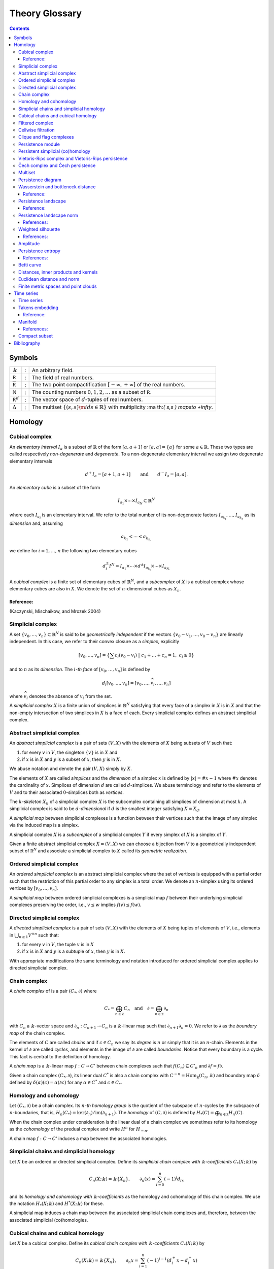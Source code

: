 ===============
Theory Glossary
===============

.. contents::
   :depth: 3
..

Symbols
=======

+------------------------------+---+-------------------------------+
| :math:`\Bbbk`                | : | An arbitrary field.           |
+------------------------------+---+-------------------------------+
| :math:`\mathbb R`            | : | The field of real numbers.    |
+------------------------------+---+-------------------------------+
| :math:`\overline{\mathbb R}` | : | The two point                 |
|                              |   | compactification              |
|                              |   | :math:`[-\infty, +\infty]` of |
|                              |   | the real numbers.             |
+------------------------------+---+-------------------------------+
| :math:`\mathbb N`            | : | The counting numbers          |
|                              |   | :math:`0,1,2, \ldots` as a    |
|                              |   | subset of :math:`\mathbb R`.  |
+------------------------------+---+-------------------------------+
| :math:`\mathbb R^d`          | : | The vector space of           |
|                              |   | :math:`d`-tuples of real      |
|                              |   | numbers.                      |
+------------------------------+---+-------------------------------+
| :math:`\Delta`               | : | The multiset                  |
|                              |   | :math:`\lbrace (s, s) \m      |
|                              |   | id  s \in \mathbb{R} \rbrace` |
|                              |   | with multiplicity             |
|                              |   | :ma                           |
|                              |   | th:`( s,s ) \mapsto +\infty`. |
+------------------------------+---+-------------------------------+

Homology
========

.. _cubical_complex:

Cubical complex
---------------

An *elementary interval* :math:`I_a` is a subset of :math:`\mathbb{R}`
of the form :math:`[a, a+1]` or :math:`[a,a] = \{a\}` for some
:math:`a \in \mathbb{R}`. These two types are called respectively
*non-degenerate* and *degenerate*. To a non-degenerate elementary
interval we assign two degenerate elementary intervals

.. math:: d^+ I_a = [a+1, a+1] \qquad \text{and} \qquad d^- I_a = [a, a].

An *elementary cube* is a subset of the form

.. math:: I_{a_1} \times \cdots \times I_{a_N} \subset \mathbb{R}^N

where each :math:`I_{a_i}` is an elementary interval. We refer to the
total number of its non-degenerate factors
:math:`I_{a_{k_1}}, \dots, I_{a_{k_n}}` as its *dimension* and, assuming

.. math:: a_{k_1} < \cdots < a_{k_{n,}}

we define for :math:`i = 1, \dots, n` the following two elementary cubes

.. math:: d_i^\pm I^N = I_{a_1} \times \cdots \times d^\pm I_{a_{k_i}} \times \cdots \times I_{a_{N.}}

A *cubical complex* is a finite set of elementary cubes of
:math:`\mathbb{R}^N`, and a *subcomplex* of :math:`X` is a cubical
complex whose elementary cubes are also in :math:`X`. We denote the set
of :math:`n`-dimensional cubes as :math:`X_n`.

Reference:
~~~~~~~~~~

(Kaczynski, Mischaikow, and Mrozek 2004)

.. _simplicial_complex:

Simplicial complex
------------------

A set :math:`\{v_0, \dots, v_n\} \subset \mathbb{R}^N` is said to be
*geometrically independent* if the vectors
:math:`\{v_0-v_1, \dots, v_0-v_n\}` are linearly independent. In this
case, we refer to their convex closure as a *simplex*, explicitly

.. math:: \lbrack v_0, \ldots , v_n \rbrack = \left\{ \sum c_i (v_0 - v_i)\ \big|\ c_1+\dots+c_n = 1,\ c_i \geq 0 \right\}

and to :math:`n` as its *dimension*. The :math:`i`\ *-th face* of
:math:`[v_0, \dots, v_n]` is defined by

.. math:: d_i[v_0, \ldots, v_n] = [v_0, \dots, \widehat{v}_i, \dots, v_n]

where :math:`\widehat{v}_i` denotes the absence of :math:`v_i` from the
set.

A *simplicial complex* :math:`X` is a finite union of simplices in
:math:`\mathbb{R}^N` satisfying that every face of a simplex in
:math:`X` is in :math:`X` and that the non-empty intersection of two
simplices in :math:`X` is a face of each. Every simplicial complex
defines an abstract simplicial complex.

.. _abstract_simplicial_complex:

Abstract simplicial complex
---------------------------

An *abstract simplicial complex* is a pair of sets :math:`(V, X)` with
the elements of :math:`X` being subsets of :math:`V` such that:

#. for every :math:`v` in :math:`V`, the singleton :math:`\{v\}` is in
   :math:`X` and

#. if :math:`x` is in :math:`X` and :math:`y` is a subset of :math:`x`,
   then :math:`y` is in :math:`X`.

We abuse notation and denote the pair :math:`(V, X)` simply by
:math:`X`.

The elements of :math:`X` are called *simplices* and the *dimension* of
a simplex :math:`x` is defined by :math:`|x| = \# x - 1` where
:math:`\# x` denotes the cardinality of :math:`x`. Simplices of
dimension :math:`d` are called :math:`d`-simplices. We abuse terminology
and refer to the elements of :math:`V` and to their associated
:math:`0`-simplices both as *vertices*.

The :math:`k`\ *-skeleton* :math:`X_k` of a simplicial complex :math:`X`
is the subcomplex containing all simplices of dimension at most
:math:`k`. A simplicial complex is said to be :math:`d`\ *-dimensional*
if :math:`d` is the smallest integer satisfying :math:`X = X_d`.

A *simplicial map* between simplicial complexes is a function between
their vertices such that the image of any simplex via the induced map is
a simplex.

A simplicial complex :math:`X` is a *subcomplex* of a simplicial complex
:math:`Y` if every simplex of :math:`X` is a simplex of :math:`Y`.

Given a finite abstract simplicial complex :math:`X = (V, X)` we can
choose a bijection from :math:`V` to a geometrically independent subset
of :math:`\mathbb R^N` and associate a simplicial complex to :math:`X`
called its *geometric realization*.

.. _ordered_simplical_complex:

Ordered simplicial complex
--------------------------

An *ordered simplicial complex* is an abstract simplicial complex where
the set of vertices is equipped with a partial order such that the
restriction of this partial order to any simplex is a total order. We
denote an :math:`n`-simplex using its ordered vertices by
:math:`[v_0, \dots, v_n]`.

A *simplicial map* between ordered simplicial complexes is a simplicial
map :math:`f` between their underlying simplicial complexes preserving
the order, i.e., :math:`v \leq w` implies :math:`f(v) \leq f(w)`.

.. _directed_simplicial_complex:

Directed simplicial complex
---------------------------

A *directed simplicial complex* is a pair of sets :math:`(V, X)` with
the elements of :math:`X` being tuples of elements of :math:`V`, i.e.,
elements in :math:`\bigcup_{n\geq1} V^{\times n}` such that:

#. for every :math:`v` in :math:`V`, the tuple :math:`v` is in :math:`X`

#. if :math:`x` is in :math:`X` and :math:`y` is a subtuple of
   :math:`x`, then :math:`y` is in :math:`X`.

With appropriate modifications the same terminology and notation
introduced for ordered simplicial complex applies to directed simplicial
complex.

.. _chain_complex:

Chain complex
-------------

A *chain complex* of is a pair :math:`(C_*, \partial)` where

.. math:: C_* = \bigoplus_{n \in \mathbb Z} C_n \quad \mathrm{and} \quad \partial = \bigoplus_{n \in \mathbb Z} \partial_n

with :math:`C_n` a :math:`\Bbbk`-vector space and
:math:`\partial_n : C_{n+1} \to C_n` is a :math:`\Bbbk`-linear map such
that :math:`\partial_{n+1} \partial_n = 0`. We refer to :math:`\partial`
as the *boundary map* of the chain complex.

The elements of :math:`C` are called *chains* and if :math:`c \in C_n`
we say its *degree* is :math:`n` or simply that it is an
:math:`n`-chain. Elements in the kernel of :math:`\partial` are called
*cycles*, and elements in the image of :math:`\partial` are called
*boundaries*. Notice that every boundary is a cycle. This fact is
central to the definition of homology.

A *chain map* is a :math:`\Bbbk`-linear map :math:`f : C \to C'` between
chain complexes such that :math:`f(C_n) \subseteq C'_n` and
:math:`\partial f = f \partial`.

Given a chain complex :math:`(C_*, \partial)`, its linear dual
:math:`C^*` is also a chain complex with
:math:`C^{-n} = \mathrm{Hom_\Bbbk}(C_n, \Bbbk)` and boundary map
:math:`\delta` defined by :math:`\delta(\alpha)(c) = \alpha(\partial c)`
for any :math:`\alpha \in C^*` and :math:`c \in C_*`.

.. _homology_and_cohomology:

Homology and cohomology
-----------------------

Let :math:`(C_*, \partial)` be a chain complex. Its :math:`n`\ *-th
homology group* is the quotient of the subspace of :math:`n`-cycles by
the subspace of :math:`n`-boundaries, that is,
:math:`H_n(C_*) = \mathrm{ker}(\partial_n)/ \mathrm{im}(\partial_{n+1})`.
The *homology* of :math:`(C, \partial)` is defined by
:math:`H_*(C) = \bigoplus_{n \in \mathbb Z} H_n(C)`.

When the chain complex under consideration is the linear dual of a chain
complex we sometimes refer to its homology as the *cohomology* of the
predual complex and write :math:`H^n` for :math:`H_{-n}`.

A chain map :math:`f : C \to C'` induces a map between the associated
homologies.

.. _simplicial_chains_and_simplicial_homology:

Simplicial chains and simplicial homology
-----------------------------------------

Let :math:`X` be an ordered or directed simplicial complex. Define its
*simplicial chain complex with* :math:`\Bbbk`\ *-coefficients*
:math:`C_*(X; \Bbbk)` by

.. math:: C_n(X; \Bbbk) = \Bbbk\{X_n\}, \qquad \partial_n(x) = \sum_{i=0}^{n} (-1)^i d_ix

and its *homology and cohomology with* :math:`\Bbbk`\ *-coefficients* as
the homology and cohomology of this chain complex. We use the notation
:math:`H_*(X; \Bbbk)` and :math:`H^*(X; \Bbbk)` for these.

A simplicial map induces a chain map between the associated simplicial
chain complexes and, therefore, between the associated simplicial
(co)homologies.

.. _cubical_chains_and_cubical_homology:

Cubical chains and cubical homology
-----------------------------------

Let :math:`X` be a cubical complex. Define its *cubical chain complex
with* :math:`\Bbbk`\ *-coefficients* :math:`C_*(X; \Bbbk)` by

.. math:: C_n(X; \Bbbk) = \Bbbk\{X_n\}, \qquad \partial_n x = \sum_{i = 1}^{n} (-1)^{i-1}(d^+_i x - d^-_i x)

where :math:`x = I_1 \times \cdots \times I_N` and :math:`s(i)` is the
dimension of :math:`I_1 \times \cdots \times I_i`. Its *homology and
cohomology with* :math:`\Bbbk`\ *-coefficients* is the homology and
cohomology of this chain complex. We use the notation
:math:`H_*(X; \Bbbk)` and :math:`H^*(X; \Bbbk)` for these.

.. _filtered_complex:

Filtered complex
----------------

A *filtered complex* is a collection of simplicial or cubical complexes
:math:`\{X_s\}_{s \in \mathbb R}` such that :math:`X_s` is a subcomplex
of :math:`X_t` for each :math:`s \leq t`.

.. _cellwise_filtration:

Cellwise filtration
-------------------

A *cellwise filtration* is a simplicial or cubical complex :math:`X`
together with a total order :math:`\leq` on its simplices or elementary
cubes such that for each :math:`y \in X` the set
:math:`\{x \in X\ :\ x \leq y\}` is a subcomplex of :math:`X`. A
cellwise filtration can be naturally thought of as a filtered complex.

.. _clique_and_flag_complexes:

Clique and flag complexes
-------------------------

Let :math:`G` be a :math:`1`-dimensional abstract (resp. directed)
simplicial complex. The abstract (resp. directed) simplicial complex
:math:`\langle G \rangle` has the same set of vertices as :math:`G` and
:math:`\{v_0, \dots, v_n\}` (resp. :math:`(v_0, \dots, v_n)`) is a
simplex in :math:`\langle G \rangle` if an only if :math:`\{v_i, v_j\}`
(resp. :math:`(v_i, v_j)`) is in :math:`G` for each pair of vertices
:math:`v_i, v_j`.

An abstract (resp. directed) simplicial complex :math:`X` is a *clique
(resp. flag) complex* if :math:`X = \langle G \rangle` for some
:math:`G`.

Given a function

.. math:: w : G \to \mathbb R \cup \{\infty\}

consider the extension

.. math:: w : \langle G \rangle \to \mathbb R \cup \{\infty\}

defined respectively by

.. math::

   \begin{aligned}
       w\{v_0, \dots, v_n\} & = \max\{ w\{v_i, v_j\}\ |\ i \neq j\} \\
       w(v_0, \dots, v_n) & = \max\{ w(v_i, v_j)\ |\ i < j\}
       \end{aligned}

and define the filtered complex
:math:`\{\langle G \rangle_{s}\}_{s \in \mathbb R}` by

.. math:: \langle G \rangle_s = \{\sigma \in \langle G \rangle\ |\ w(\sigma) \leq s\}.

A filtered complex :math:`\{X_s\}_{s \in \mathbb R}` is a *filtered
clique (resp. flag) complex* if :math:`X_s = \langle G \rangle_s` for
some :math:`(G,w)`.

.. _persistence_module:

Persistence module
------------------

A *persistence module* is a collection containing a :math:`\Bbbk`-vector
spaces :math:`V(s)` for each real number :math:`s` together with
:math:`\Bbbk`-linear maps :math:`f_{st} : V(s) \to V(t)`, referred to as
*structure maps*, for each pair :math:`s \leq t`, satisfying naturality,
i.e., if :math:`r \leq s \leq t`, then
:math:`f_{rt} = f_{st} \circ f_{rs}` and tameness, i.e., all but
finitely many structure maps are isomorphisms.

A *morphism of persistence modules* :math:`F : V \to W` is a collection
of linear maps :math:`F(s) : V(s) \to W(s)` such that
:math:`F(t) \circ f_{st} = f_{st} \circ F(s)` for each par of reals
:math:`s \leq t`. We say that :math:`F` is an *isomorphisms* if each
:math:`F(s)` is.

.. _persistent_simplicial_(co)homology:

Persistent simplicial (co)homology
----------------------------------

Let :math:`\{X(s)\}_{s \in \mathbb R}` be a set of ordered or directed
simplicial complexes together with simplicial maps
:math:`f_{st} : X(s) \to X(t)` for each pair :math:`s \leq t`, such that

.. math:: r \leq s \leq t\ \quad\text{implies} \quad f_{rt} = f_{st} \circ f_{rs}

for example, a filtered complex. Its *persistent simplicial homology
with* :math:`\Bbbk`\ *-coefficients* is the persistence module

.. math:: H_*(X(s); \Bbbk)

with structure maps
:math:`H_*(f_{st}) : H_*(X(s); \Bbbk) \to H_*(X(t); \Bbbk)` induced form
the maps :math:`f_{st.}` In general, the collection constructed this way
needs not satisfy the tameness condition of a persistence module, but we
restrict attention to the cases where it does. Its *persistence
simplicial cohomology with* :math:`\Bbbk`\ *-coefficients* is defined
analogously.

.. _vietoris-rips_complex_and_vietoris-rips_persistence:

Vietoris-Rips complex and Vietoris-Rips persistence
---------------------------------------------------

Let :math:`(X, d)` be a finite metric space. Define the Vietoris-Rips
complex of :math:`X` as the filtered complex :math:`VR_s(X)` that
contains a subset of :math:`X` as a simplex if all pairwise distances in
the subset are less than or equal to :math:`s`, explicitly

.. math:: VR_s(X) = \Big\{ [v_0,\dots,v_n]\ \Big|\ \forall i,j\ \,d(v_i, v_j) \leq s \Big\}.

The *Vietoris-Rips persistence* of :math:`(X, d)` is the persistent
simplicial (co)homology of :math:`VR_s(X)`.

A more general version is obtained by replacing the distance function
with an arbitrary function

.. math:: w : X \times X \to \mathbb R \cup \{\infty\}

and defining :math:`VR_s(X)` as the filtered clique complex associated
to :math:`(X \times X ,w)`.

.. _cech_complex_and_cech_persistence:

Čech complex and Čech persistence
---------------------------------

Let :math:`(X, d)` be a point cloud. Define the Čech complex of
:math:`X` as the filtered complex :math:`\check{C}_s(X)` that is empty
if :math:`s<0` and, if :math:`s \geq 0`, contains a subset of :math:`X`
as a simplex if the balls of radius :math:`s` with centers in the subset
have a non-empty intersection, explicitly

.. math:: \check{C}_s(X) = \Big\{ [v_0,\dots,v_n]\ \Big|\ \bigcap_{i=0}^n B_s(x_i) \neq \emptyset \Big\}.

The *Čech persistence (co)homology* of :math:`(X,d)` is the persistent
simplicial (co)homo-logy of :math:`\check{C}_s(X)`.

Multiset
--------

A *multiset* is a pair :math:`(S, \phi)` where :math:`S` is a set and
:math:`\phi : S \to \mathbb N \cup \{+\infty\}` is a function attaining
positive values. For :math:`s \in S` we refer to :math:`\phi(s)` as its
*multiplicity*. The *union* of two multisets
:math:`(S_1, \phi_1), (S_2, \phi_2)` is the multiset
:math:`(S_1 \cup S_2, \phi_1 \cup \phi_2)` with

.. math::

   (\phi_1 \cup \phi_2)(s) = 
       \begin{cases}
       \phi_1(s) & s \in S_1, s \not\in S_2 \\
       \phi_2(s) & s \in S_2, s \not\in S_1 \\
       \phi_1(s) + \phi_2(s) & s \in S_1, s \in S_2. \\
       \end{cases}

.. _persistence_diagram:

Persistence diagram
-------------------

A *persistence diagram* is a multiset of points in

.. math:: \mathbb R \times \big( \mathbb{R} \cup \{+\infty\} \big).

Given a persistence module, its associated persistence diagram is
determined by the following condition: for each pair :math:`s,t` the
number counted with multiplicity of points :math:`(b,d)` in the
multiset, satisfying :math:`b \leq s \leq t < d` is equal to the rank of
:math:`f_{st.}`

A well known result establishes that there exists an isomorphism between
two persistence module if and only if their persistence diagrams are
equal.

.. _wasserstein_and_bottleneck_distance:

Wasserstein and bottleneck distance
-----------------------------------

The :math:`p`\ *-Wasserstein distance* between two persistence diagrams
:math:`D_1` and :math:`D_2` is the infimum over all bijections
:math:`\gamma: D_1 \cup \Delta \to D_2 \cup \Delta` of

.. math:: \Big(\sum_{x \in D_1 \cup \Delta} ||x - \gamma(x)||_\infty^p \Big)^{1/p}

where :math:`||-||_\infty` is defined for :math:`(x,y) \in \mathbb R^2`
by :math:`\max\{|x|, |y|\}`.

The limit :math:`p \to \infty` defines the *bottleneck distance*. More
explicitly, it is the infimum over the same set of bijections of the
value

.. math:: \sup_{x \in D_1 \cup \Delta} ||x - \gamma(x)||_{\infty.}

.. _reference-1:

Reference:
~~~~~~~~~~

(Kerber, Morozov, and Nigmetov 2017)

.. _persistence_landscape:

Persistence landscape
---------------------

A *persistence landscape* is a set
:math:`\{\lambda_k\}_{k \in \mathbb N}` of functions

.. math:: \lambda : \mathbb R \to \overline{\mathbb R}

where :math:`\lambda_k` is referred to as the :math:`k`\ *-layer of the
persistence landscape*.

Let :math:`\{(b_i, d_i)\}_{i \in I}` be a persistence diagram. Its
*associated persistence landscape* :math:`\lambda` is defined by letting
:math:`\lambda_k` be the :math:`k`-th largest value of the set
:math:`\{\Lambda_i(t)\}_ {i \in I}` where

.. math:: \Lambda_i(t) = \left[ \min \{t-b_i, d_i-t\}\right]_+

and :math:`c_+ := \max(c,0)`.

Intuitively, we can describe the set of graphs of a persistence
landscape by first joining each of the points in the multiset to the
diagonal via a horizontal as well as a vertical line, then clockwise
rotating the figure 45 degrees and rescaling it by :math:`1/\sqrt{2}`.

.. _reference-2:

Reference:
~~~~~~~~~~

(Bubenik 2015)

.. _persistence_landscape_norm:

Persistence landscape norm
--------------------------

Given a function :math:`f : \mathbb R \to \overline{\mathbb R}` define

.. math:: ||f||_p = \left( \int_{\mathbb R} f^p(x)\, dx \right)^{1/p}

whenever the right hand side exists and is finite.

The :math:`p`\ *-norm* of a persistence landscape
:math:`\lambda = \{\lambda_k\}_{k \in \mathbb N}` is defined to be

.. math:: ||\lambda||_p = \left( \sum_{i \in \mathbb N} ||\lambda_i||^p_p \right)^{1/p}

whenever the right hand side exists and is finite.

References:
~~~~~~~~~~~

(Stein and Shakarchi 2011; Bubenik 2015)

.. _weighted_silhouette:

Weighted silhouette
-------------------

Let :math:`D = {(b_i, d_i)}_{i \in I}` be a persistence diagram. A
*weighted silhouette* associated to :math:`D` is a continuous function
:math:`\phi : \mathbb R \to \mathbb R` of the form

.. math:: \phi(t) = \frac{\sum_{i \in I}w_i \Lambda_i(t)}{\sum_{i \in I}w_i},

where :math:`\{w_i\}_{i \in I}` is a set of positive real numbers and

.. math::

   \label{equation:lambda_for_persistence_landscapes}
       \Lambda_i(t) = \left[ \min \{t-b_i, d_i-t\}\right]_+

with :math:`c_+ := \max(c,0)`. The particular choice
:math:`w_i = \vert d_i - b_i \vert^p` for :math:`0 < p \leq \infty` is
referred to as *power-weighted silhouettes*.

.. _references-1:

References:
~~~~~~~~~~~

(Chazal et al. 2014)

Amplitude
---------

Given a function assigning a real number to a pair of persistence
diagrams, we define the *amplitude* of a persistence diagram :math:`D`
to be the value assigned to the pair :math:`(D \cup \Delta, \Delta)`.
Important examples of such functions are: Wasserstein and bottleneck
distances and landscape distance.

.. _persistence_entropy:

Persistence entropy
-------------------

Intuitively, this is a measure of the entropy of the points in a
persistence diagram. Precisely, let :math:`D = \{(b_i, d_i)\}_{i \in I}`
be a persistence diagram with each :math:`d_i < +\infty`. The
*persistence entropy* of :math:`D` is defined by

.. math:: E(D) = - \sum_{i \in I} p_i \log(p_i)

where

.. math:: p_i = \frac{(d_i - b_i)}{L_D} \qquad \text{and} \qquad L_D = \sum_{i \in I} (d_i - b_i) .

.. _references-2:

References:
~~~~~~~~~~~

(Rucco et al. 2016)

.. _betti_curve:

Betti curve
-----------

Let :math:`D` be a persistence diagram. Its *Betti curve* is the
function :math:`\beta_D : \mathbb R \to \mathbb N` whose value on
:math:`s \in \mathbb R` is the number, counted with multiplicity, of
points :math:`(b_i,d_i)` in :math:`D` such that :math:`b_i \leq s <d_i`.

The name is inspired from the case when the persistence diagram comes
from persistent homology.

.. _metric_inner_product_and_kernel:

Distances, inner products and kernels
-------------------------------------

A set :math:`X` with a function

.. math:: d : X \times X \to \mathbb R

is called a *metric space* if the values of :math:`d` are all
non-negative and for all :math:`x,y,z \in X`

.. math:: d(x,y) = 0\ \Leftrightarrow\ x = y

.. math:: d(x,y) = d(y,x)

.. math:: d(x,z) \leq d(x,y) + d(y, z).

In this case the :math:`d` is referred to as the *metric* or the
*distance function*.

A vector space :math:`V` together with a function

.. math:: \langle -, - \rangle : V \times V \to \mathbb R

is called and *inner product space* if for all :math:`u,v,w \in V`

.. math:: u \neq 0\ \Rightarrow\ \langle u, u \rangle > 0

.. math:: \langle u, v\rangle = \langle v, u\rangle

.. math:: \langle au+v, w \rangle = a\langle u, w \rangle + \langle v, w \rangle.

In this case the function :math:`\langle -, - \rangle` is referred to as
the *inner product* and the function given by

.. math:: ||u|| = \sqrt{\langle u, u \rangle}

as its associated *norm*. An inner product space is naturally a metric
space with distance function

.. math:: d(u,v) = ||u-v||.

A *kernel* on a set :math:`X` is a function

.. math:: k : X \times X

for which there exists a function :math:`\phi : X \to V` to an inner
product space such that

.. math:: k(x, y) = \langle \phi(x), \phi(y) \rangle.

.. _euclidean_distance_and_norm:

Euclidean distance and norm
---------------------------

The vector space :math:`\mathbb R^n` is an inner product space with
inner product

.. math:: \langle x, y \rangle = (x_1-y_1)^2 + \cdots + (x_n-y_n)^2.

The associated norm and distance function are referred to as *Euclidean
norm* and *Euclidean distance*.

.. _finite_metric_spaces_and_point_clouds:

Finite metric spaces and point clouds
-------------------------------------

A *finite metric space* is a finite set together with a metric. A
*distance matrix* associated to a finite metric space is obtained by
choosing a total order on the finite set and setting the
:math:`(i,j)`-entry to be equal to the distance between the :math:`i`-th
and :math:`j`-th elements.

A *point cloud* is a finite subset of :math:`\mathbb{R}^n` (for some
:math:`n`) together with the metric induced from the euclidean distance.

Time series
===========

.. _time_series:

Time series
-----------

A *time series* is a sequence :math:`\{y_i\}_{i = 0}^n` of real numbers.

A common construction of a times series :math:`\{x_i\}_{i = 0}^n` is
given by choosing :math:`x_0` arbitrarily as well as a step parameter
:math:`h` and setting

.. math:: x_i = x_0 + h\cdot i.

Another usual construction is as follows: given a time series
:math:`\{x_i\}_{i = 0}^n \subseteq U` and a function

.. math:: f : U \subseteq \mathbb R \to \mathbb R

we obtain a new time series :math:`\{f(x_i)\}_{i = 0.}^n`

Generalizing the previous construction we can define a time series from
a function

.. math:: \varphi : U \times M \to M, \qquad U \subseteq \mathbb R, \qquad M \subseteq \mathbb R^d

using a function :math:`f : M \to \mathbb R` as follows: let
:math:`\{t_i\}_{i=0}^n` be a time series taking values in :math:`U`,
then

.. math:: \{f(\varphi(t_i, m))\}_{i=0}^n

for an arbitrarily chosen :math:`m \in M`.

.. _takens_embedding:

Takens embedding
----------------

Let :math:`M \subset \mathbb R^d` be a compact manifold of dimension
:math:`n`. Let

.. math:: \varphi : \mathbb R \times M \to M

and

.. math:: f : M \to \mathbb R

be generic smooth functions. Then, for any :math:`\tau > 0` the map

.. math:: M \to \mathbb R^{2n+1}

defined by

.. math:: x \mapsto\big( f(x), f(x_1), f(x_2), \dots, f(x_{2n}) \big)

where

.. math:: x_i = \varphi(i \cdot \tau, x)

is an injective map with full rank.

.. _reference-3:

Reference:
~~~~~~~~~~

(Takens 1981)

Manifold
--------

Intuitively, a manifold of dimension :math:`n` is a space locally
equivalent to :math:`\mathbb R^n`. Formally, a subset :math:`M` of
:math:`\mathbb R^d` is an :math:`n`-dimensional manifold if for each
:math:`x \in M` there exists an open ball
:math:`B(x) = \{ y \in M\,;\ d(x,y) < \epsilon\}` and a smooth function
with smooth inverse

.. math:: \phi_x : B(x) \to \{v \in \mathbb R^n\,;\ ||v||<1\}.

.. _references-3:

References:
~~~~~~~~~~~

(Milnor and Weaver 1997; Guillemin and Pollack 2010)

.. _compact_subset:

Compact subset
--------------

A subset :math:`K` of a metric space :math:`(X,d)` is said to be
*bounded* if there exist a real number :math:`D` such that for each pair
of elements in :math:`K` the distance between them is less than
:math:`D`. It is said to be *complete* if for any :math:`x \in X` it is
the case that :math:`x \in K` if for any :math:`\epsilon > 0` the
intersection between :math:`K` and :math:`\{y \,;\ d(x,y) < \epsilon \}`
is not empty. It is said to be *compact* if it is both bounded and
complete.

Bibliography
============

.. container:: references hanging-indent
   :name: refs

   .. container::
      :name: ref-bubenik2015statistical

      Bubenik, Peter. 2015. “Statistical Topological Data Analysis Using
      Persistence Landscapes.” *The Journal of Machine Learning
      Research* 16 (1): 77–102.

   .. container::
      :name: ref-chazal2014stochastic

      Chazal, Frédéric, Brittany Terese Fasy, Fabrizio Lecci, Alessandro
      Rinaldo, and Larry Wasserman. 2014. “Stochastic Convergence of
      Persistence Landscapes and Silhouettes.” In *Proceedings of the
      Thirtieth Annual Symposium on Computational Geometry*, 474–83.
      SOCG’14. Kyoto, Japan: Association for Computing Machinery.
      https://doi.org/10.1145/2582112.2582128.

   .. container::
      :name: ref-guillemin2010differential

      Guillemin, Victor, and Alan Pollack. 2010. *Differential
      Topology*. Vol. 370. American Mathematical Soc.

   .. container::
      :name: ref-mischaikow04computational

      Kaczynski, Tomasz, Konstantin Mischaikow, and Marian Mrozek. 2004.
      *Computational Homology*. Vol. 157. Applied Mathematical Sciences.
      Springer-Verlag, New York. https://doi.org/10.1007/b97315.

   .. container::
      :name: ref-kerber2017geometry

      Kerber, Michael, Dmitriy Morozov, and Arnur Nigmetov. 2017.
      “Geometry Helps to Compare Persistence Diagrams.” *Journal of
      Experimental Algorithmics (JEA)* 22: 1–4.

   .. container::
      :name: ref-milnor1997topology

      Milnor, John Willard, and David W Weaver. 1997. *Topology from the
      Differentiable Viewpoint*. Princeton university press.

   .. container::
      :name: ref-rucco2016characterisation

      Rucco, Matteo, Filippo Castiglione, Emanuela Merelli, and Marco
      Pettini. 2016. “Characterisation of the Idiotypic Immune Network
      Through Persistent Entropy.” In *Proceedings of Eccs 2014*,
      117–28. Springer.

   .. container::
      :name: ref-stein2011functional

      Stein, Elias M, and Rami Shakarchi. 2011. *Functional Analysis:
      Introduction to Further Topics in Analysis*. Vol. 4. Princeton
      University Press.

   .. container::
      :name: ref-takens1981detecting

      Takens, Floris. 1981. “Detecting Strange Attractors in
      Turbulence.” In *Dynamical Systems and Turbulence, Warwick 1980*,
      366–81. Springer.
